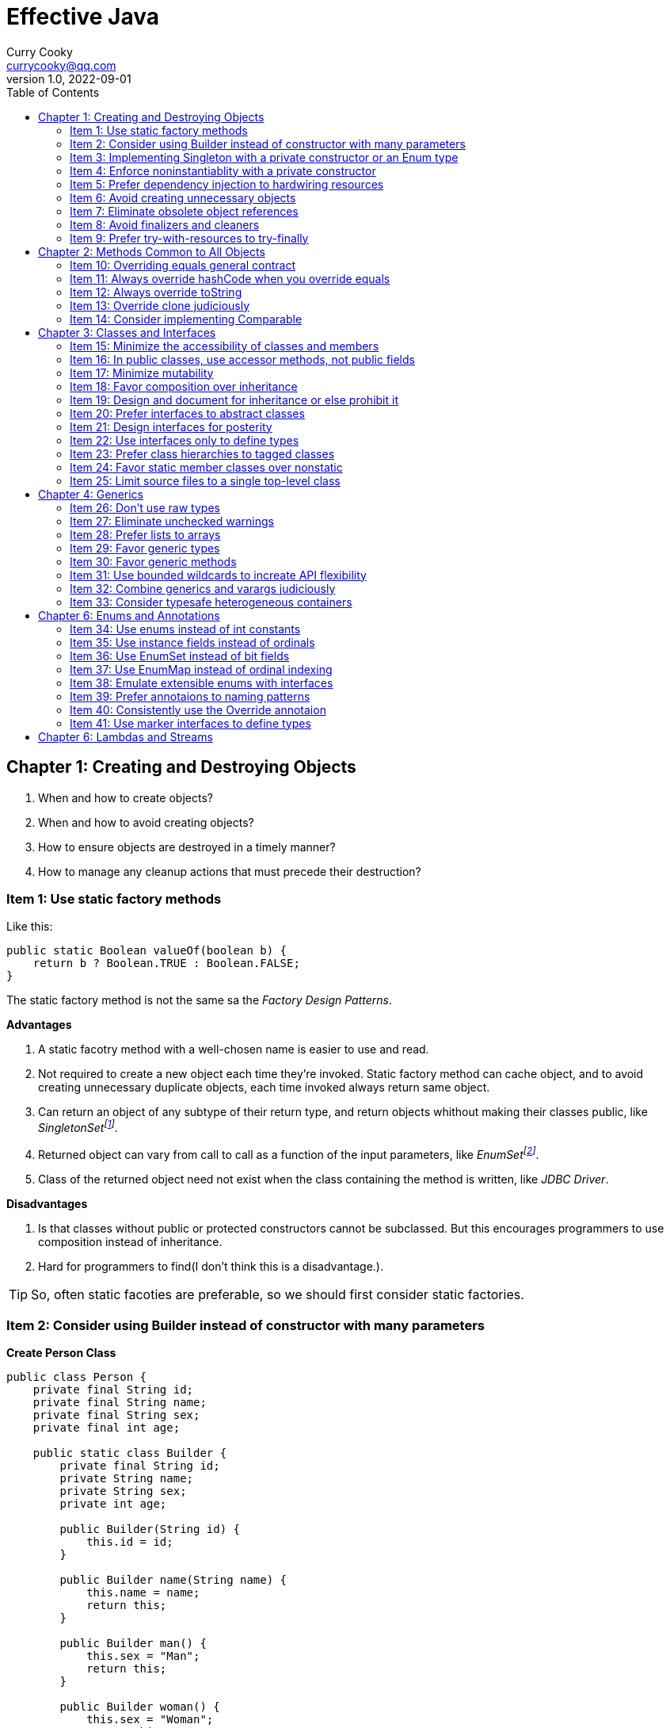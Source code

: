 = Effective Java
:toc: left
:icons: font
ifdef::env-github[]
:tip-caption: :bulb:
:note-caption: :information_source:
:important-caption: :heavy_exclamation_mark:
:caution-caption: :fire:
:warning-caption: :warning:
endif::[]
Curry Cooky <currycooky@qq.com>
1.0, 2022-09-01

== Chapter 1: Creating and Destroying Objects
1. When and how to create objects?
2. When and how to avoid creating objects?
3. How to ensure objects are destroyed in a timely manner?
4. How to manage any cleanup actions that must precede their destruction?

=== Item 1: Use static factory methods
Like this:
[source, java]
----
public static Boolean valueOf(boolean b) {
    return b ? Boolean.TRUE : Boolean.FALSE;
}
----
The static factory method is not the same sa the _Factory Design Patterns_.

.*Advantages*
1. A static facotry method with a well-chosen name is easier to use and read.
2. Not required to create a new object each time they're invoked. Static factory method can cache object, and to avoid creating unnecessary duplicate objects, each time invoked always return same object.
3. Can return an object of any subtype of their return type, and return objects whithout making their classes public, like _SingletonSetfootnote:[java.util.Collections#singleton; java.util.Collections.SingletonSet]_.
4. Returned object can vary from call to call as a function of the input parameters, like _EnumSetfootnote:[java.util.EnumSet#noneOf]_.
5. Class of the returned object need not exist when the class containing the method is written, like _JDBC Driver_.

.*Disadvantages*
1. Is that classes without public or protected constructors cannot be subclassed. But this encourages programmers to use composition instead of inheritance.
2. Hard for programmers to find(I don't think this is a disadvantage.).

TIP: So, often static facoties are preferable, so we should first consider static factories.

=== Item 2: Consider using Builder instead of constructor with many parameters
.*Create Person Class*
[source, java]
----
public class Person {
    private final String id;
    private final String name;
    private final String sex;
    private final int age;

    public static class Builder {
        private final String id;
        private String name;
        private String sex;
        private int age;

        public Builder(String id) {
            this.id = id;
        }

        public Builder name(String name) {
            this.name = name;
            return this;
        }

        public Builder man() {
            this.sex = "Man";
            return this;
        }

        public Builder woman() {
            this.sex = "Woman";
            return this;
        }

        public Builder age(int age) {
            this.age = age;
            return this;
        }

        public Person build() {
            return new Person(this);
        }
    }

    private Person(Builder builder) {
        this.name = builder.name;
        this.id = builder.id;
        this.sex = builder.sex;
        this.age = builder.age;
    }

    public String getId() {
        return id;
    }

    public String getName() {
        return name;
    }

    public String getSex() {
        return sex;
    }

    public int getAge() {
        return age;
    }

    @Override
    public String toString() {
        return new StringJoiner(", ", Person.class.getSimpleName() + "[", "]")
                .add("id='" + id + "'")
                .add("name='" + name + "'")
                .add("sex='" + sex + "'")
                .add("age=" + age)
                .toString();
    }
}
----

.*New Person Object*
[source, java]
----
Person person = new Person.Builder("423123412412313")
    .name("Zhang San")
    .age(20)
    .man()
    .build();
System.out.println(person.toString());
----

In real work, I like to use _Builder_ pattern very much. The pattern makes creating objects very elegant and easier to read. I heartily recommend this pattern to you.

TIP: In real work, we can use Lombokfootnote:[https://projectlombok.org/] to simplify code, just need to import Lombok, and use @Builder annotation, lombok can generate Builder class by auto.

=== Item 3: Implementing Singleton with a private constructor or an Enum type
.*private constructor*
[source, java]
----
public class Person {
    private static final Person INSTANCE = new Person();

    private Person() {}

    public static Person getInstatnce() {
        return INSTANCE;
    }

    public void eating() {
        System.out.println("I'm eating.");
    }
}
----

.*Enum type*
[source, java]
----
public enum Person {
    INSTANCE;

    public void eating() {
        System.out.println("I'm eating.");
    }
}
----
TIP: Recommend using Enum type.

=== Item 4: Enforce noninstantiablity with a private constructor
[source, java]
----
public class UtilityClass {
    private UtilityClass() {
        throw new SomeError();
    }

    public static boolean negation(boolean flag) {
        return !flag;
    }
}
----
We also can add `final` flag to this class make it cannot be extend.
[source, java]
----
public final class UtilityClass {
    private UtilityClass() {
        throw new SomeError();
    }

    public static boolean negation(boolean flag) {
        return !flag;
    }
}
----

=== Item 5: Prefer dependency injection to hardwiring resources
.*Noncompliant Code Example*
[source, java]
----
public class A {
    public void exe() {
        B b = new B();
        b.exe();
    }
}
----

.*Compliant Code Example*
[source, java]
----
public class A {
    private final B b;

    public A(B b) {
        this.b = b;
    }

    public void exe() {
        b.exe();
    }
}
----

=== Item 6: Avoid creating unnecessary objects
Example:
[source, java]
----
public boolean isRoman(String s) {
    return s.matches("ROMAN");
}
----
We can see `matches()` source code, each time invoke, `matches()` will create a Pattern instance, and uses it only once and then destroy it.

We could totally create an immutable Pattern instance, cache it, and can give it an appropriate name.
[source, java]
----
private static final Pattern ROMAN = Pattern.compile("ROMAN");

public boolean isRoman(String s) {
    return ROMAN.matcher(s).matches();
}
----
And avoid to create unnecessary objects is autoboxing.

=== Item 7: Eliminate obsolete object references
Memory leaks in garbage-collected languages are insidious. If an object reference is unintentionally retained, not only is that object excluded from garbage coolection, but so too are any objects referenced by that object, and so on.

Generally speaking, whenever a class manages its own memory, the programer should be alter for memory leaks. Whenever an element is freed, any object references contained in the element should be nulled out.

=== Item 8: Avoid finalizers and cleaners
IMPORTANT: NEVER! USE! THE! FINALIZER! METHOD!

=== Item 9: Prefer try-with-resources to try-finally
.*Bad Smell*
[source, java]
----
InputStream inputStream = null;
try {
    inputStream = new FileInputStream("NotDoThis.txt");
} catch (IOException e) {
    e.printStackTrace();
} finally {
    if (inputStream != null) {
        try {
            inputStream.close();
        } catch (IOException e) {
            e.printStackTrace();
        }
    }
}
----
.*You Should Do Like That*
[source, java]
----
try (InputStream inputStream = new FileInputStream("Good.txt")) {
    // ...
} catch (IOException e) {
    e.printStackTrace();
}
----
NOTE: The Java version must be jdk1.7 or higher.

== Chapter 2: Methods Common to All Objects
When and how to override the nonfinal Object methods?

=== Item 10: Overriding equals general contract
.Not need to override equals method:
. Each instance of the class is inherently unique.
. There is no need for the class to provide a "logical equality" test.
. A supercalss has already overridden equals, and the superclass behavior is appropriate for this class.
. The class is private or package-private, and you are certain that its equlas method will never be invoked.

.General contract
. Reflexive: x != null, x.equals(x) must return true.
. Symmetric: x,y != null, x.equals(y) == y.equals(x).
. Transitive: x,y,z != null, x.equals(y) == y.equals(z) == z.equals(x)
. Consistent: x,y != null and x,y not modified, multiple invocation of x.equals(y) must consistently.
. x != null, x.equals(null) must return false.

[NOTE]
====
. Always override hashCode when you override equals.
. Don't try to be too clever.
. Don't substitude another type for Object in the equals declaration.

    public boolean equals(MyClass o) {
        // Don't do it like this!
    }
====

=== Item 11: Always override hashCode when you override equals
[source, java]
----
@Override
public int hashCode() {
    return Objects.hash(value1, value2, value3, ...);
}
----

=== Item 12: Always override toString

=== Item 13: Override clone judiciously

=== Item 14: Consider implementing Comparable

== Chapter 3: Classes and Interfaces
Help you make the best use of these powerful elements so that your classes and interfaces are usable, robust and flexible.

=== Item 15: Minimize the accessibility of classes and members
Make each class or member as inaccessible as possible.

If a package-private top-level class or interface is used by only one class, consider making the top-level class a private static nested class of sole class that use it.

If a method override a superclass method, it cannot have a more restrictive access level in the subclass than in the superclass.

Instance fields of public classes should rarely be public. Classes with public mutable fields are not generally thread-safe. The same advice applies to static fields, except you can expose constants via public static final fields.

Nonzero-legnth array is always mutable, so it is wrong for a class to have a public static final array fields, or an accessor that returns such a field.

=== Item 16: In public classes, use accessor methods, not public fields
If a class is accessible outside its package, provide accessor methods to preserve the flexibility to change the class's internal representation.

In summary, public classes should never expose mutable fields.

=== Item 17: Minimize mutability
An imutable class is simply a class whose instances cannot be modified. All of the information contained in each instance is fixed for the lifetime of the object, so no changes can ever be observed.

To make a class immutable, follow these five rules:
. Don't provide methods that modify the object's state.
. Ensure that the class can't be extended.
. Make all fields final.
. Make all fields private.
. Ensure exclusive access to any mutable components.
[source, java]
----
public final class Complex {
    private final double re;
    private final double im;

    public Complex(double re, double im) {
        this.re = re;
        this.im = im;
    }

    public double re() {
        return re;
    }

    public double im() {
        return im;
    }

    public Complex plus(Complex c) {
        return new Complex(re + c.re, im + c.im);
    }

    public Complex minus(Complex c) {
        return new Complex(re - c.re, im - c.im);
    }

    public Complex times(Complex c) {
        return new Complex(re * c.re - im * c.im, re * c.im + im * c.re);
    }

    public Complex dividedBy(Complex c) {
        double tmp = c.re * c.re + c.im * c.im;
        return new Complex((re * c.re + im * c.im) / tmp, (im * c.re - re * c.im) / tmp);
    }
}
----
Immutable objects are simple. An immutable object can be in exactly one state, the state in which it was created.

Immutable objects are inherently thread-safe; they require no synchronization.

The major disadvantage of immutable classes is that they require a separate object for each distinct value.

Resist the urge to write a setter for every getter. Classes should be immutable unless there's a very good reason to make them mutable.

There are some classes for which immutability is impractical. If a class cannot be made immutable, limit its mutability as much as possible. Make every field final unless there is a compelling reason to make it nonfinal.

Construtors should create fully initialized objects with all of their invariants established. Don't provide a public initialization method separate from the constructor or static factory unless there is a compelling reason to do so.

=== Item 18: Favor composition over inheritance
Inheritance violates encapsulation. It is appropriate only when a genuine subtype relationship exists between the subclass and the superclass. Even then, inheritance may lead to fragility if the subclass is in a different package from the superclass and the superclass is not designed for inheritance.

=== Item 19: Design and document for inheritance or else prohibit it
Test a class desiged for inheritance is to write subclasses. If you omit a crucial protected member, trying to write a subclass will make the omission painfully obvious.

If serveral subclasses are written and none uses a protected member, you should probably make it private.

Constructors must not invoke overridable methods.

The `Cloneable` and `Serializable` interfaces present special difficulties when designing for inheritance. Neither `clone` nor `readObject` may invoke an overridable method, directly or indirectly.

If you decide to implement `Serializable` in a class designed for inheritance and the class has a `readResolve` or `writeReplace` method, you must make them protected rather than private.

Designing a class for inheritance requires great effort and places substantial limitations on the class.

=== Item 20: Prefer interfaces to abstract classes
Existing classes cannot, in general, be retrofitted to extend a new abstract class. If you want to have two classes extend the same abstract class, you have to place it high up in the type hierarchy where it is an ancestor of both classes. Unfortunately, this can cause great collateral damage to the type hierarchy, forcing all descendants of the new abstract class to subclass it, whether or not it is appropriate.

=== Item 21: Design interfaces for posterity
Utmost importace to design interfaces with great care.

Test each new interface before you release it.

=== Item 22: Use interfaces only to define types
Do not use constant interface! The constant interface pattern is a poor use of interfaces. That a class uses some constants internally is an implementation detail. Implementing a constant interface causes this implementtation detail to leak into the class's exported API.
[source, java]
----
public interface PhysicalConstatns {
    static final double NUMBER = 2.0D;
}
----

=== Item 23: Prefer class hierarchies to tagged classes
Tagged classes have numerous shortcomings. They are cluttered with bolierplate, including enum declasrations, tag fields, and switch statements. Readability and flexibility is further harmed because multiple implementations are jumbled together in a single class, and memory footprint is increased. Tagged classes are verbose, error-prone, and inefficient.
[source, java]
----
public abstract class Figure {
    abstract double area();
}

public class Circle extends Figure {
    final double radius;

    public Circle(double radius) {
        this.radius = radius;
    }

    @Override
    double area() {
        return Math.PI * (radius * radius);
    }
}

public class Rectangle extends Figure {
    final double length;
    final double width;

    public Rectangle(double length, double width) {
        this.length = length;
        this.width = width;
    }

    @Override
    double area() {
        return length * width;
    }
}
----

=== Item 24: Favor static member classes over nonstatic
If you declare a member class that does not require access to an eclosing instance, always put the static modifier in its declaration, making it s static rather than a nonstatic member class.

=== Item 25: Limit source files to a single top-level class
Never put multiple top-level classes or interfaces in a single source file.
[source, java]
----
public class Circle extends Figure {
    final double radius;

    public Circle(double radius) {
        this.radius = radius;
    }

    @Override
    double area() {
        return Math.PI * (radius * radius);
    }
}

public class Rectangle extends Figure {
    final double length;
    final double width;

    public Rectangle(double length, double width) {
        this.length = length;
        this.width = width;
    }

    @Override
    double area() {
        return length * width;
    }
}
----
[source, java]
----
public abstract class Figure {
    abstract double area();

    public class Circle extends Figure {
        final double radius;

        public Circle(double radius) {
            this.radius = radius;
        }

        @Override
        double area() {
            return Math.PI * (radius * radius);
        }
    }

    public class Rectangle extends Figure {
        final double length;
        final double width;

        public Rectangle(double length, double width) {
            this.length = length;
            this.width = width;
        }

        @Override
        double area() {
            return length * width;
        }
    }

}
----

== Chapter 4: Generics
How to maximize the benefits and minimize the complications.

=== Item 26: Don't use raw types
[source, java]
----
// Don't do this!
private final Collection stamps = ...;
----
If you use raw types, you lose all safety and expressiveness benefits of Generics, but not if you use a parameterized type such as List<Objecjt>.

=== Item 27: Eliminate unchecked warnings
[source, java]
----
// Don't do this!
Set<String> strs = new HashSet();

// You can do like this.
Set<String> strs = new HashSet<>();
----
Eliminate every unchecked warning that you can. If you eliminate all warnings, you are assured that you code is typesafe, which is a very good thing.

If you cann't eliminate a warning, but you can prove that the code that provoked the warning is typesafe, then (and only then) suppress the warning with an `@SuppressWarnings("unchecked")` annotation. Always use the `@SuppressWarnings` on the smallest scope possible, never use it on an entire class.

Also can declare a local variable:
[source, java]
----
@SuppressWarnings("unchecked") T[] result = Arryas.copyOf(elements, size, a.getClass());
----

Every time you use a `@SuppressWanings("unchecked")` annotation, add a comment saying why it is safe to do so.

=== Item 28: Prefer lists to arrays
[source, java]
----
Object[] objs = new Long[1];
objs[0] = "Error"; // Throws ArrayStoreException
----

[source, java]
----
List<Object> objs = new ArrayList<Long>(); // Incompatible types, won't compile!
----

=== Item 29: Favor generic types
Generic types are safer and easier to use than types that require casts in client code.
[source, java]
----
public class Stack<E> {
    private E[] elemetns;

    public Stack() {
        elements = (E[]) new Object[16];
    }
}
----

=== Item 30: Favor generic methods
[source, java]
----
// Uses raw types - unacceptable!
public static Set union(Set s1, Set s2) {
    Set res = new HashSet(s1);
    res.addAll(s2);
    return res;
}
----
[source, java]
----
public static <E> Set<E> union(Set<E> s1, Set<E> s2) {
    Set<E> res = new HashSet<>(s1);
    res.addAll(s2);
    return res;
}
----

=== Item 31: Use bounded wildcards to increate API flexibility
[source, java]
----
public void pushAll(Iterable<? extends E> src) {
    for (E e : src) {
        push(e);
    }
}
----
For maximum flexibility, use wildcard types on input parameters that represent producers or consumers. If an input parameter is both a producer and a consumer, then wildcard types will do you no good: you need an exact  type match, which is what you get without any wildcards.

[.text-center]
*PECS stands for producer-extends, consumer-super*

Do not use bounded wildcard types as return types. If the user of a  class has to think about wildcard types, there is probably something wrong with its API.

=== Item 32: Combine generics and varargs judiciously
Recall that a generic array is created when the method is invoked, to hold the varargs parameters. If the method doesn't store anything into the array (which would overwrite the parameters) and doesn't allow a reference to the array to escape (which would enable untrusted code to access the array), then it's safe.

In summary, varargs and generics do not interact well because the varargs facility is a leaky abstraction built atop arrays, and arrays have different type rules from generics. Though generic varargs parameters are not typesafe, they are legal. If you choose to write a method with a generic (or parameterized) varargs parameter, first ensure that the method is typesafe, and then annotate it with `@SafeVarargs` so it is not unpleasant to use.

=== Item 33: Consider typesafe heterogeneous containers
[source, java]
----
public class Favorites {
    private Map<Class<?>, Object> favorites = new HashMap<>();

    public <T> void putFavorite(Class<T> type, T instance) {
        favorites.put(Objects.requireNonNull(type), type.cast(instance));
    }

    public <T> T getFavorite(Class<T> type) {
        return type.cast(favorites.get(type));
    }
}
----
The normal use of generics, exemplified by the collections APIS, restricts you to a fixed number of type parameters per container. You can get around this restriction by placing the type parameter on the key rather than the container.

== Chapter 6: Enums and Annotations

=== Item 34: Use enums instead of int constants
[source, java]
----
public static final int APPLE_FUJI = 0;
public static final int APPLE_PIPPIN = 1;
public static final int ORANGE_NAVEL = 0;
----
This technique, known as the `_int enum pattern_`, has many shortcomings. It provides nothing in the way of type safety and little in the way of expressive power. The compiler won't complain if you pass an apple to a method that expects an orange, compare apples to orange with the `==` operator, or worse.

If you print such a constant or display it from a debugger, all you see is a number, which isn't very helpful.

Enums provide compile-time type safety. Attempts to pass values of the wrong type will result in compile-time errors, as will attempts to assign an expression of one enum type to a variable of another, or to use the `==` operator to compare values of different enum types.

Enum types with identically named constants coexist peachfully. You can add or reorder constants in an enum type without recompliling its clients. Finally, you can translate enums into printable strings by calling their `toString` method.

Enum types let you add arbitrary methods and fields and implement arbitrary interfaces.
[source, java]
----
public enum Operation {
    PLUS {
        public double apply(double x, double y) {
            return x + y;
        }
    },

    MINUS {
        public double apply(double x, double y) {
            return x - y;
        }
    }
}
----

So when should you use enums? Use enums any time you need a set of constants whose members are known at compile time.

=== Item 35: Use instance fields instead of ordinals
All enums have an `ordinal` method, which returns the numberical position of each enum constant in its type. But you should never use it.
[source, java]
----
public enum NumberEnum {
    ONE, TWO, THREE;

    public int num() {
        return ordinal();
    }
}
----
If the constants are reordered, the `num` method will break.

Never derive a value associated with an enum from its ordinal; store it in an instance field instead.
[source, java]
----
public enum NumberEnum {
    ONE(1), TWO(2), THREE(3);

    private final int num;

    NumberEnum(int num) {
        this.num = num;
    }

    public int num() {
        return num;
    }
}
----

=== Item 36: Use EnumSet instead of bit fields
[source, java]
----
public class Text {
    public enum Style { BOLD, ITALIC, UNDERLINE, STRIKETHROUGH }
         
    // Any Set could be passed in, but EnumSet is clearly best
    public void applyStyles(Set<Style> styles) {
        // ...
    }
}

text.applyStyles(EnumSet.of(Style.BOLD, Style.ITALIC));
----

=== Item 37: Use EnumMap instead of ordinal indexing

=== Item 38: Emulate extensible enums with interfaces
[source, java]
----
public interface EnumInterface {
    int apply(int a);
}
----
[source, java]
----
public enum InterfaceEnum implements EnumInterface {
    A {
        @Override
        public int apply(int a) {
            return a + 'a';
        }
    },
    B {
        @Override
        public int apply(int a) {
            return a + 'b';
        }
    }
}
----

[source, java]
----
public <T extends Enum<T> & EnumInterface> void test(Class<T> enums, int a) {
    for (T t : enums.getEnumConstants()) {
        System.out.println(t.apply(a));
    }
}
----

=== Item 39: Prefer annotaions to naming patterns
Naming patterns has serveral big disadvantages. First, typographical errors result in silent failures. Second, naming patterns is no way to ensure that they are used only on approprite program elements. And third, they provide no good way to associate parameter values with program elements.

=== Item 40: Consistently use the Override annotaion
If you consistently use this annotation, it will protect you from a large nefarious bugs. Use the `@Override` on every method declaration that you believe to override a superclass declaration.

=== Item 41: Use marker interfaces to define types
A _marker interface_ is an interface that contains no method declarations but merely designates (or "marks") a class that implements the interface as having some property (`Serializable`).

Marker interfaces have two advantages over marker annotations. First and foremost, marker interfaces define a type that is implemented by instances of the marked class; marker annotations do not. Another advantage of marker interfaces over marker annotations is that they can be targeted more precisely.

If the marker applies to any program element other that a class or interface, you must use an annotation. If the marker applies only to classes and interfaces, ask yourself the question "Might I want to write one or more methods that accept only objects that have this marking?" If so, you should use a marker interface in preference to an annotation.

== Chapter 6: Lambdas and Streams
